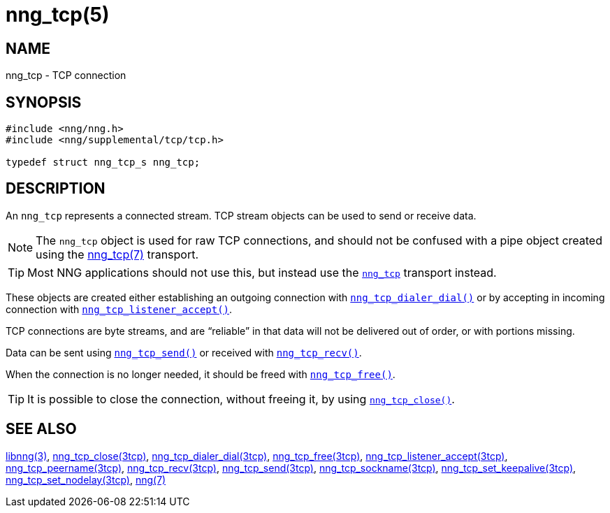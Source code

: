 = nng_tcp(5)
//
// Copyright 2018 Staysail Systems, Inc. <info@staysail.tech>
// Copyright 2018 Capitar IT Group BV <info@capitar.com>
//
// This document is supplied under the terms of the MIT License, a
// copy of which should be located in the distribution where this
// file was obtained (LICENSE.txt).  A copy of the license may also be
// found online at https://opensource.org/licenses/MIT.
//

== NAME

nng_tcp - TCP connection

== SYNOPSIS

[source, c]
----
#include <nng/nng.h>
#include <nng/supplemental/tcp/tcp.h>

typedef struct nng_tcp_s nng_tcp;
----

== DESCRIPTION

An `nng_tcp` (((TCP connection))) represents a connected stream.
TCP stream objects can be used to send or receive data.

NOTE: The `nng_tcp` object is used for raw TCP connections, and
should not be confused with a pipe object created using the
<<nng_tcp.7#,nng_tcp(7)>> transport.

TIP: Most NNG applications should not use this, but instead use the
`<<nng_tcp.7#,nng_tcp>>` transport instead.

These objects are created either establishing an outgoing connection
with `<<nng_tcp_dialer_dial.3tcp#,nng_tcp_dialer_dial()>>` or by
accepting in incoming connection with
`<<nng_tcp_listener_accept.3tcp#,nng_tcp_listener_accept()>>`.

TCP connections are byte streams, and are "`reliable`" in that data
will not be delivered out of order, or with portions missing.

Data can be sent using `<<nng_tcp_send.3tcp#,nng_tcp_send()>>` or
received with `<<nng_tcp_recv.3tcp#,nng_tcp_recv()>>`.

When the connection is no longer needed, it should be freed with
`<<nng_tcp_free.3tcp#,nng_tcp_free()>>`.

TIP: It is possible to close the connection, without freeing it, by
using `<<nng_tcp_close.3tcp#,nng_tcp_close()>>`.

== SEE ALSO

[.text-left]
<<libnng.3#,libnng(3)>>,
<<nng_tcp_close.3tcp#,nng_tcp_close(3tcp)>>,
<<nng_tcp_dialer_dial.3tcp#,nng_tcp_dialer_dial(3tcp)>>,
<<nng_tcp_free.3tcp#,nng_tcp_free(3tcp)>>,
<<nng_tcp_listener_accept.3tcp#,nng_tcp_listener_accept(3tcp)>>,
<<nng_tcp_peername.3tcp#,nng_tcp_peername(3tcp)>>,
<<nng_tcp_recv.3tcp#,nng_tcp_recv(3tcp)>>,
<<nng_tcp_send.3tcp#,nng_tcp_send(3tcp)>>,
<<nng_tcp_sockname.3tcp#,nng_tcp_sockname(3tcp)>>,
<<nng_tcp_set_keepalive.3tcp#,nng_tcp_set_keepalive(3tcp)>>,
<<nng_tcp_set_nodelay.3tcp#,nng_tcp_set_nodelay(3tcp)>>,
<<nng.7#,nng(7)>>
